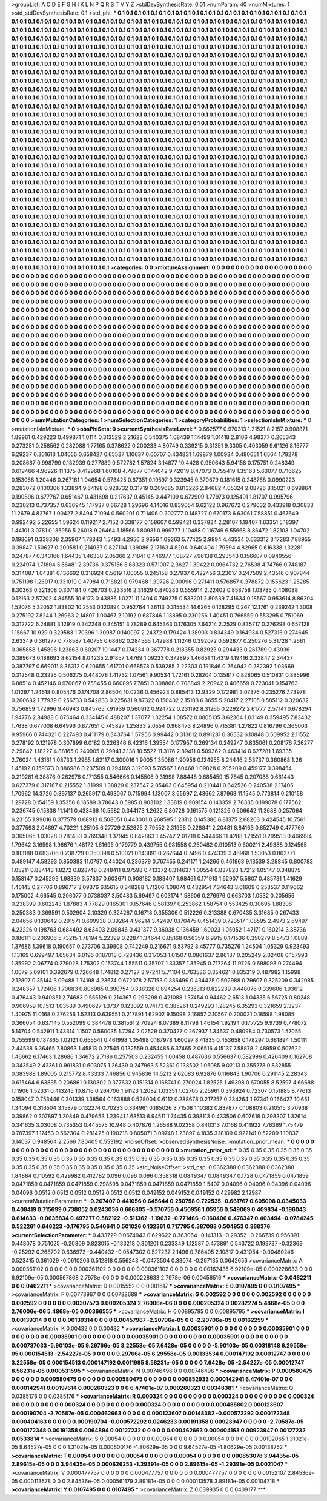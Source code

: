 >groupList:
A C D E F G H I K L
N P Q R S T V Y Z 
>stdDevSynthesisRate:
0.01 
>numParam:
40
>numMixtures:
1
>std_stdDevSynthesisRate:
0.1
>std_phi:
***
0.1 0.1 0.1 0.1 0.1 0.1 0.1 0.1 0.1 0.1
0.1 0.1 0.1 0.1 0.1 0.1 0.1 0.1 0.1 0.1
0.1 0.1 0.1 0.1 0.1 0.1 0.1 0.1 0.1 0.1
0.1 0.1 0.1 0.1 0.1 0.1 0.1 0.1 0.1 0.1
0.1 0.1 0.1 0.1 0.1 0.1 0.1 0.1 0.1 0.1
0.1 0.1 0.1 0.1 0.1 0.1 0.1 0.1 0.1 0.1
0.1 0.1 0.1 0.1 0.1 0.1 0.1 0.1 0.1 0.1
0.1 0.1 0.1 0.1 0.1 0.1 0.1 0.1 0.1 0.1
0.1 0.1 0.1 0.1 0.1 0.1 0.1 0.1 0.1 0.1
0.1 0.1 0.1 0.1 0.1 0.1 0.1 0.1 0.1 0.1
0.1 0.1 0.1 0.1 0.1 0.1 0.1 0.1 0.1 0.1
0.1 0.1 0.1 0.1 0.1 0.1 0.1 0.1 0.1 0.1
0.1 0.1 0.1 0.1 0.1 0.1 0.1 0.1 0.1 0.1
0.1 0.1 0.1 0.1 0.1 0.1 0.1 0.1 0.1 0.1
0.1 0.1 0.1 0.1 0.1 0.1 0.1 0.1 0.1 0.1
0.1 0.1 0.1 0.1 0.1 0.1 0.1 0.1 0.1 0.1
0.1 0.1 0.1 0.1 0.1 0.1 0.1 0.1 0.1 0.1
0.1 0.1 0.1 0.1 0.1 0.1 0.1 0.1 0.1 0.1
0.1 0.1 0.1 0.1 0.1 0.1 0.1 0.1 0.1 0.1
0.1 0.1 0.1 0.1 0.1 0.1 0.1 0.1 0.1 0.1
0.1 0.1 0.1 0.1 0.1 0.1 0.1 0.1 0.1 0.1
0.1 0.1 0.1 0.1 0.1 0.1 0.1 0.1 0.1 0.1
0.1 0.1 0.1 0.1 0.1 0.1 0.1 0.1 0.1 0.1
0.1 0.1 0.1 0.1 0.1 0.1 0.1 0.1 0.1 0.1
0.1 0.1 0.1 0.1 0.1 0.1 0.1 0.1 0.1 0.1
0.1 0.1 0.1 0.1 0.1 0.1 0.1 0.1 0.1 0.1
0.1 0.1 0.1 0.1 0.1 0.1 0.1 0.1 0.1 0.1
0.1 0.1 0.1 0.1 0.1 0.1 0.1 0.1 0.1 0.1
0.1 0.1 0.1 0.1 0.1 0.1 0.1 0.1 0.1 0.1
0.1 0.1 0.1 0.1 0.1 0.1 0.1 0.1 0.1 0.1
0.1 0.1 0.1 0.1 0.1 0.1 0.1 0.1 0.1 0.1
0.1 0.1 0.1 0.1 0.1 0.1 0.1 0.1 0.1 0.1
0.1 0.1 0.1 0.1 0.1 0.1 0.1 0.1 0.1 0.1
0.1 0.1 0.1 0.1 0.1 0.1 0.1 0.1 0.1 0.1
0.1 0.1 0.1 0.1 0.1 0.1 0.1 0.1 0.1 0.1
0.1 0.1 0.1 0.1 0.1 0.1 0.1 0.1 0.1 0.1
0.1 0.1 0.1 0.1 0.1 0.1 0.1 0.1 0.1 0.1
0.1 0.1 0.1 0.1 0.1 0.1 0.1 0.1 0.1 0.1
0.1 0.1 0.1 0.1 0.1 0.1 0.1 0.1 0.1 0.1
0.1 0.1 0.1 0.1 0.1 0.1 0.1 0.1 0.1 0.1
0.1 0.1 0.1 0.1 0.1 0.1 0.1 0.1 0.1 0.1
0.1 0.1 0.1 0.1 0.1 0.1 0.1 0.1 0.1 0.1
0.1 0.1 0.1 0.1 0.1 0.1 0.1 0.1 0.1 0.1
0.1 0.1 0.1 0.1 0.1 0.1 0.1 0.1 0.1 0.1
0.1 0.1 0.1 0.1 0.1 0.1 0.1 0.1 0.1 0.1
0.1 0.1 0.1 0.1 0.1 0.1 0.1 0.1 0.1 0.1
0.1 0.1 0.1 0.1 0.1 0.1 0.1 0.1 0.1 0.1
0.1 0.1 0.1 0.1 0.1 0.1 0.1 0.1 0.1 0.1
0.1 0.1 0.1 0.1 0.1 0.1 0.1 0.1 0.1 0.1
0.1 0.1 0.1 0.1 0.1 0.1 0.1 0.1 0.1 0.1
0.1 0.1 0.1 0.1 0.1 0.1 0.1 0.1 0.1 0.1
0.1 0.1 0.1 0.1 0.1 0.1 0.1 0.1 0.1 0.1
0.1 0.1 0.1 0.1 0.1 0.1 0.1 0.1 0.1 0.1
0.1 0.1 0.1 0.1 0.1 0.1 0.1 0.1 0.1 0.1
0.1 0.1 0.1 0.1 0.1 0.1 0.1 0.1 0.1 0.1
0.1 0.1 0.1 0.1 0.1 0.1 0.1 0.1 0.1 0.1
0.1 0.1 0.1 0.1 0.1 0.1 0.1 0.1 0.1 0.1
0.1 0.1 0.1 0.1 0.1 0.1 0.1 0.1 0.1 0.1
0.1 0.1 0.1 0.1 0.1 0.1 0.1 0.1 0.1 0.1
0.1 0.1 0.1 0.1 0.1 0.1 0.1 0.1 0.1 0.1
0.1 0.1 0.1 0.1 0.1 0.1 0.1 0.1 0.1 0.1
0.1 0.1 0.1 0.1 0.1 0.1 0.1 0.1 0.1 0.1
0.1 0.1 0.1 0.1 0.1 0.1 0.1 0.1 0.1 0.1
0.1 0.1 0.1 0.1 0.1 0.1 0.1 0.1 0.1 0.1
0.1 0.1 0.1 0.1 0.1 0.1 0.1 0.1 0.1 0.1
0.1 0.1 0.1 0.1 0.1 0.1 0.1 0.1 0.1 0.1
0.1 0.1 0.1 0.1 0.1 0.1 0.1 0.1 0.1 0.1
0.1 0.1 0.1 0.1 0.1 0.1 0.1 0.1 0.1 0.1
0.1 0.1 0.1 0.1 0.1 0.1 0.1 0.1 0.1 0.1
0.1 0.1 0.1 0.1 0.1 0.1 0.1 0.1 0.1 0.1
0.1 0.1 0.1 0.1 0.1 0.1 0.1 0.1 0.1 0.1
0.1 0.1 0.1 0.1 0.1 0.1 0.1 0.1 0.1 0.1
0.1 0.1 0.1 0.1 0.1 0.1 0.1 0.1 0.1 0.1
0.1 0.1 0.1 0.1 0.1 0.1 0.1 0.1 0.1 0.1
0.1 0.1 0.1 0.1 0.1 0.1 0.1 0.1 0.1 0.1
0.1 0.1 0.1 0.1 0.1 0.1 0.1 0.1 0.1 0.1
0.1 0.1 0.1 0.1 0.1 0.1 0.1 0.1 0.1 0.1
0.1 0.1 0.1 0.1 0.1 0.1 0.1 0.1 0.1 0.1
0.1 0.1 0.1 0.1 0.1 0.1 0.1 0.1 0.1 0.1
0.1 0.1 0.1 0.1 0.1 0.1 0.1 0.1 0.1 0.1
0.1 0.1 0.1 0.1 0.1 0.1 0.1 0.1 0.1 0.1
0.1 0.1 0.1 0.1 0.1 0.1 0.1 0.1 0.1 0.1
0.1 0.1 0.1 0.1 0.1 0.1 0.1 0.1 0.1 0.1
0.1 0.1 0.1 0.1 0.1 0.1 0.1 0.1 0.1 0.1
0.1 0.1 0.1 0.1 0.1 0.1 0.1 0.1 0.1 0.1
0.1 0.1 0.1 0.1 0.1 0.1 0.1 0.1 0.1 0.1
0.1 0.1 0.1 0.1 0.1 0.1 0.1 0.1 0.1 0.1
0.1 0.1 0.1 0.1 0.1 0.1 0.1 0.1 0.1 0.1
0.1 0.1 0.1 0.1 0.1 0.1 0.1 0.1 0.1 0.1
0.1 0.1 0.1 0.1 0.1 0.1 0.1 0.1 0.1 0.1
0.1 0.1 0.1 0.1 0.1 0.1 0.1 0.1 0.1 0.1
0.1 0.1 0.1 0.1 0.1 0.1 0.1 0.1 0.1 0.1
0.1 0.1 0.1 0.1 0.1 0.1 0.1 0.1 0.1 0.1
0.1 0.1 0.1 0.1 0.1 0.1 0.1 0.1 0.1 0.1
0.1 0.1 0.1 0.1 0.1 0.1 0.1 0.1 0.1 0.1
0.1 0.1 0.1 0.1 0.1 0.1 0.1 0.1 0.1 0.1
0.1 0.1 0.1 0.1 0.1 0.1 0.1 0.1 0.1 0.1
0.1 0.1 0.1 0.1 0.1 0.1 0.1 0.1 0.1 0.1
0.1 0.1 0.1 0.1 0.1 0.1 0.1 0.1 0.1 0.1
0.1 0.1 0.1 0.1 0.1 0.1 0.1 0.1 0.1 0.1
0.1 0.1 0.1 0.1 0.1 0.1 0.1 0.1 0.1 0.1
0.1 0.1 0.1 0.1 0.1 0.1 0.1 0.1 0.1 0.1
0.1 0.1 0.1 0.1 0.1 0.1 0.1 0.1 0.1 0.1
0.1 0.1 0.1 0.1 0.1 0.1 0.1 0.1 0.1 0.1
0.1 0.1 0.1 0.1 0.1 0.1 0.1 0.1 0.1 0.1
0.1 0.1 0.1 0.1 0.1 0.1 0.1 0.1 0.1 0.1
0.1 0.1 0.1 0.1 0.1 0.1 0.1 0.1 0.1 0.1
0.1 0.1 0.1 0.1 0.1 0.1 0.1 0.1 0.1 
>categories:
0 0
>mixtureAssignment:
0 0 0 0 0 0 0 0 0 0 0 0 0 0 0 0 0 0 0 0 0 0 0 0 0 0 0 0 0 0 0 0 0 0 0 0 0 0 0 0 0 0 0 0 0 0 0 0 0 0
0 0 0 0 0 0 0 0 0 0 0 0 0 0 0 0 0 0 0 0 0 0 0 0 0 0 0 0 0 0 0 0 0 0 0 0 0 0 0 0 0 0 0 0 0 0 0 0 0 0
0 0 0 0 0 0 0 0 0 0 0 0 0 0 0 0 0 0 0 0 0 0 0 0 0 0 0 0 0 0 0 0 0 0 0 0 0 0 0 0 0 0 0 0 0 0 0 0 0 0
0 0 0 0 0 0 0 0 0 0 0 0 0 0 0 0 0 0 0 0 0 0 0 0 0 0 0 0 0 0 0 0 0 0 0 0 0 0 0 0 0 0 0 0 0 0 0 0 0 0
0 0 0 0 0 0 0 0 0 0 0 0 0 0 0 0 0 0 0 0 0 0 0 0 0 0 0 0 0 0 0 0 0 0 0 0 0 0 0 0 0 0 0 0 0 0 0 0 0 0
0 0 0 0 0 0 0 0 0 0 0 0 0 0 0 0 0 0 0 0 0 0 0 0 0 0 0 0 0 0 0 0 0 0 0 0 0 0 0 0 0 0 0 0 0 0 0 0 0 0
0 0 0 0 0 0 0 0 0 0 0 0 0 0 0 0 0 0 0 0 0 0 0 0 0 0 0 0 0 0 0 0 0 0 0 0 0 0 0 0 0 0 0 0 0 0 0 0 0 0
0 0 0 0 0 0 0 0 0 0 0 0 0 0 0 0 0 0 0 0 0 0 0 0 0 0 0 0 0 0 0 0 0 0 0 0 0 0 0 0 0 0 0 0 0 0 0 0 0 0
0 0 0 0 0 0 0 0 0 0 0 0 0 0 0 0 0 0 0 0 0 0 0 0 0 0 0 0 0 0 0 0 0 0 0 0 0 0 0 0 0 0 0 0 0 0 0 0 0 0
0 0 0 0 0 0 0 0 0 0 0 0 0 0 0 0 0 0 0 0 0 0 0 0 0 0 0 0 0 0 0 0 0 0 0 0 0 0 0 0 0 0 0 0 0 0 0 0 0 0
0 0 0 0 0 0 0 0 0 0 0 0 0 0 0 0 0 0 0 0 0 0 0 0 0 0 0 0 0 0 0 0 0 0 0 0 0 0 0 0 0 0 0 0 0 0 0 0 0 0
0 0 0 0 0 0 0 0 0 0 0 0 0 0 0 0 0 0 0 0 0 0 0 0 0 0 0 0 0 0 0 0 0 0 0 0 0 0 0 0 0 0 0 0 0 0 0 0 0 0
0 0 0 0 0 0 0 0 0 0 0 0 0 0 0 0 0 0 0 0 0 0 0 0 0 0 0 0 0 0 0 0 0 0 0 0 0 0 0 0 0 0 0 0 0 0 0 0 0 0
0 0 0 0 0 0 0 0 0 0 0 0 0 0 0 0 0 0 0 0 0 0 0 0 0 0 0 0 0 0 0 0 0 0 0 0 0 0 0 0 0 0 0 0 0 0 0 0 0 0
0 0 0 0 0 0 0 0 0 0 0 0 0 0 0 0 0 0 0 0 0 0 0 0 0 0 0 0 0 0 0 0 0 0 0 0 0 0 0 0 0 0 0 0 0 0 0 0 0 0
0 0 0 0 0 0 0 0 0 0 0 0 0 0 0 0 0 0 0 0 0 0 0 0 0 0 0 0 0 0 0 0 0 0 0 0 0 0 0 0 0 0 0 0 0 0 0 0 0 0
0 0 0 0 0 0 0 0 0 0 0 0 0 0 0 0 0 0 0 0 0 0 0 0 0 0 0 0 0 0 0 0 0 0 0 0 0 0 0 0 0 0 0 0 0 0 0 0 0 0
0 0 0 0 0 0 0 0 0 0 0 0 0 0 0 0 0 0 0 0 0 0 0 0 0 0 0 0 0 0 0 0 0 0 0 0 0 0 0 0 0 0 0 0 0 0 0 0 0 0
0 0 0 0 0 0 0 0 0 0 0 0 0 0 0 0 0 0 0 0 0 0 0 0 0 0 0 0 0 0 0 0 0 0 0 0 0 0 0 0 0 0 0 0 0 0 0 0 0 0
0 0 0 0 0 0 0 0 0 0 0 0 0 0 0 0 0 0 0 0 0 0 0 0 0 0 0 0 0 0 0 0 0 0 0 0 0 0 0 0 0 0 0 0 0 0 0 0 0 0
0 0 0 0 0 0 0 0 0 0 0 0 0 0 0 0 0 0 0 0 0 0 0 0 0 0 0 0 0 0 0 0 0 0 0 0 0 0 0 0 0 0 0 0 0 0 0 0 0 0
0 0 0 0 0 0 0 0 0 0 0 0 0 0 0 0 0 0 0 0 0 0 0 0 0 0 0 0 0 
>numMutationCategories:
1
>numSelectionCategories:
1
>categoryProbabilities:
1 
>selectionIsInMixture:
***
0 
>mutationIsInMixture:
***
0 
>obsPhiSets:
0
>currentSynthesisRateLevel:
***
0.662577 0.970313 1.21521 8.2157 0.908871 1.89961 0.429223 0.499871 1.0114 0.313529
2.21623 0.540375 1.08439 1.14499 1.01418 2.8106 4.98377 0.265343 0.273251 0.258562
0.282088 1.77165 0.378622 0.200233 4.80749 0.339215 0.31351 9.3305 0.403059 9.61126
8.16777 6.29237 0.301613 1.04055 0.658427 0.65537 1.10637 0.60707 0.434831 1.69879
1.00934 0.480651 1.6564 1.79278 0.208667 0.998799 0.182939 0.277889 0.572782 1.57824
3.14877 10.4428 0.950643 5.94158 0.175751 0.248349 0.619466 4.96926 11.1375 0.412968
1.60108 4.79677 0.144042 9.42019 8.47073 0.755419 1.35163 5.63077 0.716625 0.153068
1.20446 0.267161 1.04654 0.573425 0.67351 0.19597 0.323945 0.370679 0.181615 0.248768
0.0990223 0.283072 0.100306 1.33894 9.64198 0.928732 0.31719 0.209685 0.813226 2.84682
4.05324 2.08726 8.15021 0.699864 0.190896 0.677767 0.651467 0.431698 0.217637 9.45145
0.447109 0.672909 1.77973 0.125491 1.81707 0.995796 0.230213 0.737357 0.636945 1.17937
0.66728 1.29696 4.14016 0.839054 9.62122 0.967672 0.279032 0.433918 0.30833 11.2679
4.82767 1.00427 2.8494 7.1094 0.560201 0.711406 0.202777 0.148727 0.670173 6.63061
7.58851 0.467649 0.992492 5.22655 1.59624 0.119217 2.7152 0.338177 0.158607 0.599421
0.337834 2.28107 1.19407 1.63351 5.18397 1.44101 3.0781 0.135956 5.26018 9.26464
1.18566 1.80981 0.999777 1.10488 0.116749 6.55668 8.86472 1.82103 1.04702 0.198091
0.338308 2.35907 1.78343 1.5493 4.2956 2.9656 1.09263 5.77425 2.9894 4.43534
0.633312 3.17283 7.88955 0.39847 1.50627 0.200581 0.214937 0.827104 1.39086 2.17163
4.8204 0.640404 1.79594 4.82965 0.616338 1.32281 0.247877 0.343166 1.64435 1.46338
2.05366 2.71841 0.446977 1.08727 7.96138 0.293543 0.156607 0.0949556 0.224974 1.71804
5.56481 2.39736 0.375156 8.68323 0.571007 2.3627 1.39422 0.0964732 2.76538 4.74766
0.748187 0.314087 1.04381 0.136692 0.318924 0.5619 1.00055 0.245158 0.27937 0.422456
3.23017 0.247509 2.43516 0.907844 0.751198 1.26917 0.331019 0.47984 0.718821 0.979468
1.39726 2.00096 0.271411 0.576857 0.378872 0.155623 1.25285 8.30363 0.321308 0.307184
0.426703 0.233516 2.31629 0.870283 0.555914 2.22402 0.858758 1.03785 0.408088 0.12163
2.57202 4.84555 10.6173 0.43836 1.0271 11.1404 0.749275 0.533201 2.80539 7.41634
0.18567 0.953614 8.86204 1.52076 5.32052 1.83802 10.2553 0.120894 0.952764 1.36113
0.315534 14.6265 0.128295 0.267 12.1761 0.239242 1.3008 0.275192 7.8244 1.26963
2.14807 1.00467 2.10192 0.687846 1.13895 0.230256 1.40451 0.766559 0.553295 0.751069
0.312722 6.24881 3.12919 0.342248 0.345151 3.78289 0.645363 0.176305 7.64214 2.2529
0.835717 0.276298 0.657128 1.15667 10.929 0.329583 1.70396 1.30987 0.140097 2.24372
0.179424 1.38903 0.834349 0.164934 0.527316 0.274645 2.63349 0.361277 0.778587 1.40755
0.68662 0.284565 1.42988 1.11246 0.392072 0.592877 0.250276 5.31728 1.2661 0.365858
1.45898 1.23863 0.60207 10.1447 0.174234 0.367778 0.218355 0.82923 0.294433 0.261789
0.43936 0.389673 0.188693 8.62154 8.04235 2.91857 1.4769 1.09233 0.372895 1.46651
11.4319 1.19416 2.33847 2.34437 0.387797 0.669011 8.36312 0.620655 1.61701 0.668578
0.539285 2.22303 0.191846 0.264942 0.282392 1.03669 0.312548 0.23225 0.506275 0.448078
1.41732 1.07561 9.90534 1.72161 0.28204 0.135817 0.828065 0.510831 0.885996 6.88514
0.452146 0.970067 0.758455 0.660895 7.7851 0.308868 0.708849 2.20942 0.406659 0.723041
0.154763 1.01297 1.24618 0.805476 0.174708 2.86504 10.0236 0.456923 0.885413 13.9329
0.172981 3.07376 0.235276 7.73978 0.260682 1.77939 0.256733 0.542833 0.225631 9.87322
0.150402 2.15103 6.3655 5.20417 2.27105 0.585112 0.320632 0.756859 1.72996 9.46943
0.845765 7.91939 0.560912 0.924722 0.231192 8.31265 0.229272 2.61777 2.57141 0.678294
1.94776 2.84988 0.875464 0.334145 0.488207 1.37077 1.32254 1.08572 0.0805135 3.62364
1.03149 0.359495 7.83432 1.7638 0.677008 6.64996 0.877651 0.745827 1.25833 2.0554
0.968473 8.24896 0.715381 1.27822 0.816796 0.365003 9.95966 0.744321 0.227493 0.411179
0.343764 1.57956 0.99442 0.313612 0.891281 0.36532 6.10848 0.509952 2.11552 0.278192
0.121978 0.307899 6.0182 0.226346 6.42316 1.39554 0.177957 0.269134 0.249247 0.835061
0.208176 7.26277 2.29842 1.18227 4.88165 0.240905 0.29941 3.138 10.5522 11.3176
2.89411 0.509362 0.463414 0.627281 1.69335 2.76024 1.43161 1.08733 1.2965 1.82117
0.300016 1.9005 1.35086 1.90956 0.124955 8.24446 2.53737 0.360868 1.26 1.45192
0.159373 0.886986 0.237509 0.294169 3.12093 5.76567 1.60468 1.09828 0.205209 0.459177
0.398454 0.219281 6.38876 0.262976 0.171355 0.546666 0.145506 9.31998 7.88448 0.685459
15.7845 0.207086 0.661443 0.627379 0.317167 0.215552 1.31999 1.38829 0.237547 2.05463
0.645954 0.210441 0.642526 0.240538 2.17405 1.70962 14.3726 0.397137 0.265917 0.493067
0.715994 1.13007 3.65697 2.43662 7.87968 11.1545 0.773814 0.210158 1.29728 0.154159
1.35356 8.18589 3.78043 0.5985 0.903102 1.33819 0.909154 0.143359 2.76335 0.199078
0.177562 0.236745 0.15838 11.1411 0.433466 10.5682 0.344173 1.2622 6.80728 0.161575
0.121326 0.506642 11.3688 0.257064 6.23155 1.99016 0.377579 0.68913 0.508051 0.443001
0.268595 1.23112 0.145386 6.81375 2.68203 0.424545 10.7561 0.377593 2.04897 4.70221
1.25105 6.27729 2.52825 2.79552 2.31956 0.228841 2.20481 8.84163 0.652749 0.477769
0.305065 1.03028 0.281433 0.769348 1.37945 0.842863 1.45742 2.01218 0.544466 11.4288
1.71551 0.299513 0.466994 1.79642 3.16598 1.96676 1.48172 1.61695 0.179779 0.439755
0.981558 0.260482 0.910513 0.600211 2.49388 0.124565 0.183188 0.683706 0.238729 0.350398
0.510021 0.143891 0.267644 0.7496 0.474339 3.46968 1.53053 0.862771 0.489147 4.58293
0.850383 11.0797 0.44024 0.236379 0.767455 0.241171 1.24266 0.461963 9.13539 3.28845
0.800783 1.05211 0.884143 1.8272 0.828748 0.248411 8.97598 0.413372 0.314637 1.00554
0.837823 1.7212 1.05147 0.348875 0.158147 0.245299 1.98839 3.57837 0.603671 0.908182
0.183407 1.98461 0.171913 1.62907 5.5807 0.485731 1.41629 1.46145 0.27706 0.896717
3.09376 6.15615 0.348288 1.71206 1.08074 0.432954 7.34643 3.61609 0.253537 0.119662
0.175002 4.66545 0.206077 0.0738037 3.50483 5.69497 0.603174 1.58606 0.276976 0.663703
1.0532 0.205656 0.238399 0.602243 1.87883 4.77829 0.165301 0.157646 0.581397 0.253862
1.58754 0.553425 0.30695 1.88306 0.250383 0.369591 0.502904 2.10329 0.324287 0.16718
0.355306 0.512226 0.313388 0.670435 3.31685 0.267433 2.04656 0.130642 0.291571 0.609938
0.39264 4.96214 3.42497 0.170475 0.451439 0.723517 1.08595 2.4973 2.69497 4.23226
0.198763 0.684492 8.63403 2.09846 0.431377 9.36038 0.136459 1.60023 1.05052 1.47171
0.160214 3.38736 0.186111 0.206906 5.73215 1.78194 5.22399 0.2287 1.34644 0.85168
0.56359 6.9915 0.171536 0.350279 8.5473 1.0889 1.37686 1.39618 0.190657 0.273706
3.39808 0.742249 0.216671 9.53792 3.45777 0.735276 1.24504 1.05329 0.923493 1.13169
0.699497 1.65634 6.0196 0.187018 0.723436 0.317053 1.01507 0.0861637 2.86137 0.205249
2.02408 0.157993 1.35992 2.06774 0.279028 1.75302 0.153744 1.55511 0.35707 1.33357
1.35945 0.717264 11.9726 0.698093 0.274494 1.0079 5.09101 0.392679 0.726648 1.74812
0.27127 3.97241 5.71104 0.763586 0.354621 0.835319 0.487982 1.15998 2.12807 0.35144
3.09488 1.74198 4.23674 0.672078 2.57153 0.386499 0.434425 0.502988 0.79607 0.325209
0.342085 0.248357 1.72406 1.70683 0.806985 0.390754 0.338328 0.894254 0.235313 0.822239
0.448076 0.339606 1.93612 0.476443 0.940851 2.74683 0.555126 0.214367 0.293298 0.421088
1.37454 0.94462 2.6513 1.04335 6.56725 0.80248 0.906959 10.1513 1.03539 0.490627
1.3737 0.123092 0.74173 0.385261 0.249293 1.28245 6.35293 0.321659 2.3237 1.40975
11.0168 0.276256 1.52313 0.639551 0.217891 1.62902 9.15098 2.16857 2.10567 0.200021
0.18598 1.98085 0.366054 0.637145 0.552099 0.384478 0.381561 2.70924 8.07389 8.11798
1.46154 1.92194 0.177725 9.9739 0.778072 5.14704 0.542911 1.43314 1.1507 0.560035
1.7294 2.02529 0.370427 0.267937 1.34637 0.480984 0.730573 1.57055 0.755599 0.187865
1.02121 0.665541 0.461998 1.05498 0.187978 1.60097 8.41835 0.453658 0.178297 0.681894
1.50111 2.44538 6.36465 7.80863 1.45813 0.27545 0.132559 0.454485 6.37465 2.06516
4.15137 7.58878 2.48959 0.507622 1.46662 6.17463 1.28686 1.34672 2.7186 0.257503
0.232455 1.00458 0.487636 0.556637 0.582996 0.426409 0.162708 0.343549 2.42361 0.991831
0.603075 1.26439 0.247963 5.52361 0.138502 1.05085 9.02113 0.255278 0.832855 0.383988
1.89005 0.215772 8.43333 7.46856 0.945836 14.5213 2.62083 6.92876 0.116843 1.90706
0.291145 2.28343 0.615464 6.63835 0.206861 0.130302 0.377632 0.151314 0.168741 0.270024
1.82525 1.49398 0.670055 8.52597 4.66688 1.11906 1.52331 0.413245 10.8716 0.264706
1.91123 1.2082 1.03351 1.02705 2.25961 0.393924 0.72307 0.151885 8.77613 0.158047
0.753446 0.301339 1.38564 0.163888 0.528004 0.6112 0.288678 0.217257 0.234264 1.97341
0.166427 10.651 1.34094 0.316504 3.15879 0.132274 0.70233 0.334961 0.185026 3.71508
1.10382 0.837877 0.108803 0.210515 3.70938 0.39862 0.307897 1.20849 0.479653 1.23941
1.68513 8.94511 1.74435 0.398113 0.433506 0.607618 0.298307 1.32614 0.341635 3.03008
0.735353 0.445575 10.948 0.407876 1.26588 9.02358 0.840313 7.0168 0.411922 7.76369
1.75479 0.787397 1.17453 0.562304 0.281425 0.190218 0.805071 3.09748 1.23897 4.1835
3.18109 0.922141 0.52209 1.10837 3.14037 0.948564 2.2566 7.80405 0.553192 
>noiseOffset:
>observedSynthesisNoise:
>mutation_prior_mean:
***
0 0 0 0 0 0 0 0 0 0
0 0 0 0 0 0 0 0 0 0
0 0 0 0 0 0 0 0 0 0
0 0 0 0 0 0 0 0 0 0
>mutation_prior_sd:
***
0.35 0.35 0.35 0.35 0.35 0.35 0.35 0.35 0.35 0.35
0.35 0.35 0.35 0.35 0.35 0.35 0.35 0.35 0.35 0.35
0.35 0.35 0.35 0.35 0.35 0.35 0.35 0.35 0.35 0.35
0.35 0.35 0.35 0.35 0.35 0.35 0.35 0.35 0.35 0.35
>std_NoiseOffset:
>std_csp:
0.0362388 0.0362388 0.0362388 1.84884 0.110592 0.429982 0.412782 0.096 0.096 0.096
0.358318 0.0849347 0.0849347 0.1728 0.0471859 0.0471859 0.0471859 0.0471859 0.0471859 0.298598
0.0471859 0.0471859 0.0471859 1.5407 0.04096 0.04096 0.04096 0.04096 0.04096 0.0512
0.0512 0.0512 0.0512 0.0512 0.0512 0.049152 0.049152 0.049152 0.429982 2.12987
>currentMutationParameter:
***
-0.207407 0.441056 0.645644 0.250758 0.722535 -0.661767 0.605098 0.0345033 0.408419 0.715699
0.738052 0.0243036 0.666805 -0.570756 0.450956 1.05956 0.549069 0.409834 -0.196043 0.614633
-0.0635834 0.497277 0.582122 -0.511362 -1.19632 -0.771466 -0.160406 0.476347 0.403494 -0.0784245
0.522261 0.646223 -0.176795 0.540641 0.501026 0.132361 0.717795 0.387088 0.504953 0.368376
>currentSelectionParameter:
***
0.433729 0.0674943 0.629622 0.363064 -0.141313 -0.29352 -0.266739 0.956391 0.448078 0.751025
-0.20809 0.823015 -0.133218 0.301201 0.233349 1.12587 0.473891 0.543722 0.199737 -0.32369
-0.25292 0.268702 0.636972 -0.440432 -0.0547302 0.527237 2.1496 0.786405 2.10817 0.431054
-0.00480246 0.523415 0.361029 -0.0610206 0.512818 0.556243 -0.0473504 0.33074 -0.297135 0.0642656
>covarianceMatrix:
A
0.000361102	0	0	0	0	0	
0	0.000361102	0	0	0	0	
0	0	0.000361102	0	0	0	
0	0	0	0.00162435	6.92109e-05	0.000228633	
0	0	0	6.92109e-05	0.000567868	2.7978e-06	
0	0	0	0.000228633	2.7978e-06	0.00456516	
***
>covarianceMatrix:
C
0.0462211	0	
0	0.0462211	
***
>covarianceMatrix:
D
0.0015552	0	
0	0.001617	
***
>covarianceMatrix:
E
0.0107495	0	
0	0.0107495	
***
>covarianceMatrix:
F
0.00773967	0	
0	0.00788689	
***
>covarianceMatrix:
G
0.002592	0	0	0	0	0	
0	0.002592	0	0	0	0	
0	0	0.002592	0	0	0	
0	0	0	0.00307573	0.000205324	2.76006e-06	
0	0	0	0.000205324	0.00282274	5.4868e-05	
0	0	0	2.76006e-06	5.4868e-05	0.00366555	
***
>covarianceMatrix:
H
0.00895795	0	
0	0.00895795	
***
>covarianceMatrix:
I
0.00139314	0	0	0	
0	0.00139314	0	0	
0	0	0.00457967	-2.20706e-05	
0	0	-2.20706e-05	0.00162259	
***
>covarianceMatrix:
K
0.00432	0	
0	0.00432	
***
>covarianceMatrix:
L
0.00035901	0	0	0	0	0	0	0	0	0	
0	0.00035901	0	0	0	0	0	0	0	0	
0	0	0.00035901	0	0	0	0	0	0	0	
0	0	0	0.00035901	0	0	0	0	0	0	
0	0	0	0	0.00035901	0	0	0	0	0	
0	0	0	0	0	0.000737033	-5.90103e-05	9.29766e-05	3.22558e-05	7.6428e-05	
0	0	0	0	0	-5.90103e-05	0.00318148	6.29558e-05	0.000154513	-2.54227e-05	
0	0	0	0	0	9.29766e-05	6.29558e-05	0.00133534	0.000147192	0.00012747	
0	0	0	0	0	3.22558e-05	0.000154513	0.000147192	0.0011995	8.58231e-05	
0	0	0	0	0	7.6428e-05	-2.54227e-05	0.00012747	8.58231e-05	0.000531595	
***
>covarianceMatrix:
N
0.00746496	0	
0	0.00746496	
***
>covarianceMatrix:
P
0.000580475	0	0	0	0	0	
0	0.000580475	0	0	0	0	
0	0	0.000580475	0	0	0	
0	0	0	0.000852933	0.000142941	6.47401e-07	
0	0	0	0.000142941	0.00197614	0.000260323	
0	0	0	6.47401e-07	0.000260323	0.00348381	
***
>covarianceMatrix:
Q
0.0385176	0	
0	0.0385176	
***
>covarianceMatrix:
R
0.000324	0	0	0	0	0	0	0	0	0	
0	0.000324	0	0	0	0	0	0	0	0	
0	0	0.000324	0	0	0	0	0	0	0	
0	0	0	0.000324	0	0	0	0	0	0	
0	0	0	0	0.000324	0	0	0	0	0	
0	0	0	0	0	0.000485802	0.000123607	0.000190704	-2.70587e-05	0.000462663	
0	0	0	0	0	0.000123607	0.00148382	-0.000572292	0.000172348	0.000404163	
0	0	0	0	0	0.000190704	-0.000572292	0.0246233	0.00191358	0.00923947	
0	0	0	0	0	-2.70587e-05	0.000172348	0.00191358	0.0064894	0.00127232	
0	0	0	0	0	0.000462663	0.000404163	0.00923947	0.00127232	0.0533814	
***
>covarianceMatrix:
S
0.00054	0	0	0	0	0	
0	0.00054	0	0	0	0	
0	0	0.00054	0	0	0	
0	0	0	0.00102065	1.31021e-05	9.64527e-05	
0	0	0	1.31021e-05	0.000600176	-1.80629e-05	
0	0	0	9.64527e-05	-1.80629e-05	0.00138752	
***
>covarianceMatrix:
T
0.00054	0	0	0	0	0	
0	0.00054	0	0	0	0	
0	0	0.00054	0	0	0	
0	0	0	0.000853078	3.94435e-05	2.89615e-05	
0	0	0	3.94435e-05	0.000626253	-1.29391e-05	
0	0	0	2.89615e-05	-1.29391e-05	0.0021047	
***
>covarianceMatrix:
V
0.000477757	0	0	0	0	0	
0	0.000477757	0	0	0	0	
0	0	0.000477757	0	0	0	
0	0	0	0.00152107	2.84536e-05	0.000113578	
0	0	0	2.84536e-05	0.000561179	3.89181e-05	
0	0	0	0.000113578	3.89181e-05	0.00104718	
***
>covarianceMatrix:
Y
0.0107495	0	
0	0.0107495	
***
>covarianceMatrix:
Z
0.039935	0	
0	0.0409177	
***
